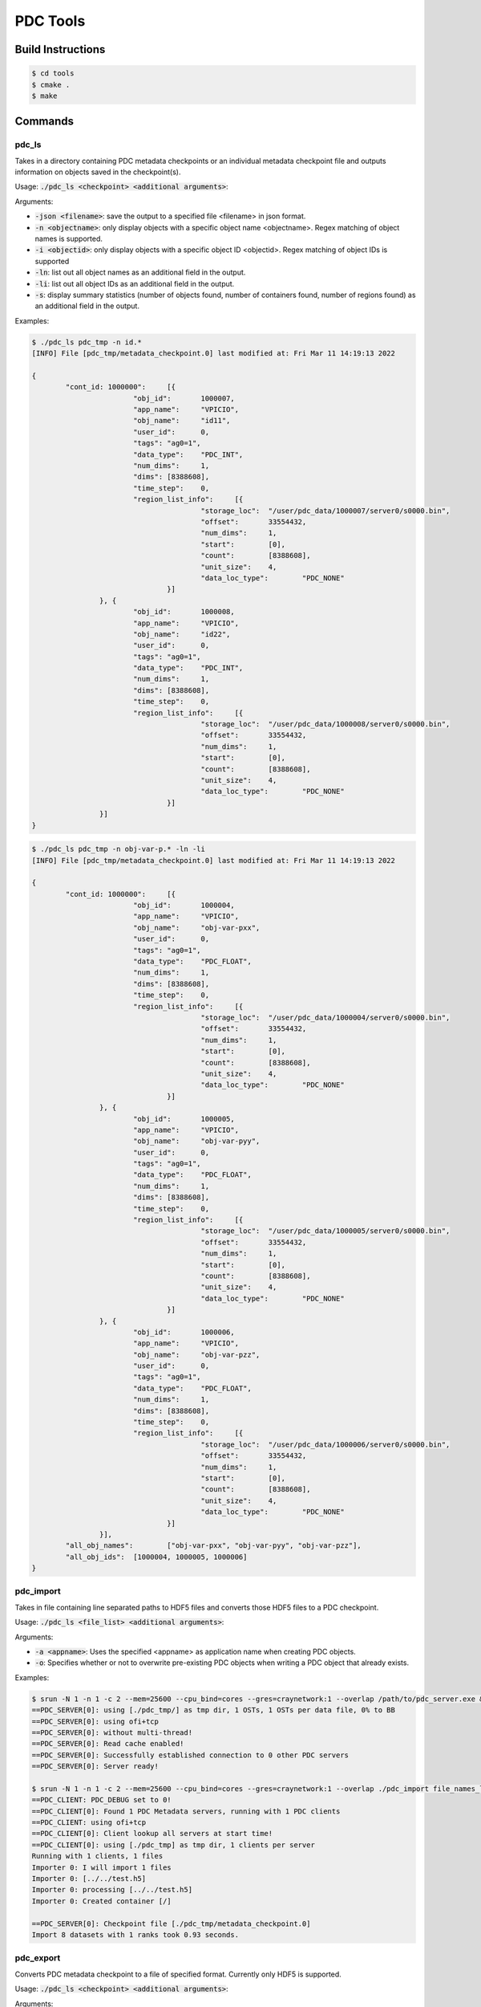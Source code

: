 ================================
PDC Tools
================================

++++++++++++++++++++++++++++++++++
Build Instructions
++++++++++++++++++++++++++++++++++

.. code-block:: Bash

	$ cd tools
	$ cmake .
	$ make

++++++++++++++++++++++++++++++++++
Commands
++++++++++++++++++++++++++++++++++

pdc_ls
---------------------------
Takes in a directory containing PDC metadata checkpoints or an individual metadata checkpoint file and outputs information on objects saved in the checkpoint(s).

Usage: :code:`./pdc_ls <checkpoint> <additional arguments>`:

Arguments:

- :code:`-json <filename>`: save the output to a specified file <filename> in json format.
- :code:`-n <objectname>`: only display objects with a specific object name <objectname>. Regex matching of object names is supported.
- :code:`-i <objectid>`: only display objects with a specific object ID <objectid>. Regex matching of object IDs is supported
- :code:`-ln`: list out all object names as an additional field in the output.
- :code:`-li`: list out all object IDs as an additional field in the output.
- :code:`-s`: display summary statistics (number of objects found, number of containers found, number of regions found) as an additional field in the output.

Examples:

.. code-block:: Bash

	$ ./pdc_ls pdc_tmp -n id.*
	[INFO] File [pdc_tmp/metadata_checkpoint.0] last modified at: Fri Mar 11 14:19:13 2022

	{
		"cont_id: 1000000":	[{
				"obj_id":	1000007,
				"app_name":	"VPICIO",
				"obj_name":	"id11",
				"user_id":	0,
				"tags":	"ag0=1",
				"data_type":	"PDC_INT",
				"num_dims":	1,
				"dims":	[8388608],
				"time_step":	0,
				"region_list_info":	[{
						"storage_loc":	"/user/pdc_data/1000007/server0/s0000.bin",
						"offset":	33554432,
						"num_dims":	1,
						"start":	[0],
						"count":	[8388608],
						"unit_size":	4,
						"data_loc_type":	"PDC_NONE"
					}]
			}, {
				"obj_id":	1000008,
				"app_name":	"VPICIO",
				"obj_name":	"id22",
				"user_id":	0,
				"tags":	"ag0=1",
				"data_type":	"PDC_INT",
				"num_dims":	1,
				"dims":	[8388608],
				"time_step":	0,
				"region_list_info":	[{
						"storage_loc":	"/user/pdc_data/1000008/server0/s0000.bin",
						"offset":	33554432,
						"num_dims":	1,
						"start":	[0],
						"count":	[8388608],
						"unit_size":	4,
						"data_loc_type":	"PDC_NONE"
					}]
			}]
	}

.. code-block:: Bash
	
	$ ./pdc_ls pdc_tmp -n obj-var-p.* -ln -li
	[INFO] File [pdc_tmp/metadata_checkpoint.0] last modified at: Fri Mar 11 14:19:13 2022

	{
		"cont_id: 1000000":	[{
				"obj_id":	1000004,
				"app_name":	"VPICIO",
				"obj_name":	"obj-var-pxx",
				"user_id":	0,
				"tags":	"ag0=1",
				"data_type":	"PDC_FLOAT",
				"num_dims":	1,
				"dims":	[8388608],
				"time_step":	0,
				"region_list_info":	[{
						"storage_loc":	"/user/pdc_data/1000004/server0/s0000.bin",
						"offset":	33554432,
						"num_dims":	1,
						"start":	[0],
						"count":	[8388608],
						"unit_size":	4,
						"data_loc_type":	"PDC_NONE"
					}]
			}, {
				"obj_id":	1000005,
				"app_name":	"VPICIO",
				"obj_name":	"obj-var-pyy",
				"user_id":	0,
				"tags":	"ag0=1",
				"data_type":	"PDC_FLOAT",
				"num_dims":	1,
				"dims":	[8388608],
				"time_step":	0,
				"region_list_info":	[{
						"storage_loc":	"/user/pdc_data/1000005/server0/s0000.bin",
						"offset":	33554432,
						"num_dims":	1,
						"start":	[0],
						"count":	[8388608],
						"unit_size":	4,
						"data_loc_type":	"PDC_NONE"
					}]
			}, {
				"obj_id":	1000006,
				"app_name":	"VPICIO",
				"obj_name":	"obj-var-pzz",
				"user_id":	0,
				"tags":	"ag0=1",
				"data_type":	"PDC_FLOAT",
				"num_dims":	1,
				"dims":	[8388608],
				"time_step":	0,
				"region_list_info":	[{
						"storage_loc":	"/user/pdc_data/1000006/server0/s0000.bin",
						"offset":	33554432,
						"num_dims":	1,
						"start":	[0],
						"count":	[8388608],
						"unit_size":	4,
						"data_loc_type":	"PDC_NONE"
					}]
			}],
		"all_obj_names":	["obj-var-pxx", "obj-var-pyy", "obj-var-pzz"],
		"all_obj_ids":	[1000004, 1000005, 1000006]
	}


pdc_import
---------------------------
Takes in file containing line separated paths to HDF5 files and converts those HDF5 files to a PDC checkpoint.

Usage: :code:`./pdc_ls <file_list> <additional arguments>`:

Arguments:

- :code:`-a <appname>`: Uses the specified <appname> as application name when creating PDC objects.
- :code:`-o`: Specifies whether or not to overwrite pre-existing PDC objects when writing a PDC object that already exists.
Examples:

.. code-block:: Bash

	$ srun -N 1 -n 1 -c 2 --mem=25600 --cpu_bind=cores --gres=craynetwork:1 --overlap /path/to/pdc_server.exe &
	==PDC_SERVER[0]: using [./pdc_tmp/] as tmp dir, 1 OSTs, 1 OSTs per data file, 0% to BB
	==PDC_SERVER[0]: using ofi+tcp
	==PDC_SERVER[0]: without multi-thread!
	==PDC_SERVER[0]: Read cache enabled!
	==PDC_SERVER[0]: Successfully established connection to 0 other PDC servers
	==PDC_SERVER[0]: Server ready!

	$ srun -N 1 -n 1 -c 2 --mem=25600 --cpu_bind=cores --gres=craynetwork:1 --overlap ./pdc_import file_names_list
	==PDC_CLIENT: PDC_DEBUG set to 0!
	==PDC_CLIENT[0]: Found 1 PDC Metadata servers, running with 1 PDC clients
	==PDC_CLIENT: using ofi+tcp
	==PDC_CLIENT[0]: Client lookup all servers at start time!
	==PDC_CLIENT[0]: using [./pdc_tmp] as tmp dir, 1 clients per server
	Running with 1 clients, 1 files
	Importer 0: I will import 1 files
	Importer 0: [../../test.h5] 
	Importer 0: processing [../../test.h5]
	Importer 0: Created container [/]

	==PDC_SERVER[0]: Checkpoint file [./pdc_tmp/metadata_checkpoint.0]
	Import 8 datasets with 1 ranks took 0.93 seconds.


pdc_export
---------------------------
Converts PDC metadata checkpoint to a file of specified format. Currently only HDF5 is supported.

Usage: :code:`./pdc_ls <checkpoint> <additional arguments>`:

Arguments:

- :code:`-f <format>`: Uses the specified export <format>. Currently only supports HDF5 exports.

Examples:

.. code-block:: Bash

	$ srun -N 1 -n 1 -c 2 --mem=25600 --cpu_bind=cores --gres=craynetwork:1 --overlap /path/to/pdc_server.exe &
	==PDC_SERVER[0]: using [./pdc_tmp/] as tmp dir, 1 OSTs, 1 OSTs per data file, 0% to BB
	==PDC_SERVER[0]: using ofi+tcp
	==PDC_SERVER[0]: without multi-thread!
	==PDC_SERVER[0]: Read cache enabled!
	==PDC_SERVER[0]: Successfully established connection to 0 other PDC servers
	==PDC_SERVER[0]: Server ready!

	$ srun -N 1 -n 1 -c 2 --mem=25600 --cpu_bind=cores --gres=craynetwork:1 --overlap ./pdc_export pdc_tmp
	==PDC_CLIENT: PDC_DEBUG set to 0!
	==PDC_CLIENT[0]: Found 1 PDC Metadata servers, running with 1 PDC clients
	==PDC_CLIENT: using ofi+tcp
	==PDC_CLIENT[0]: Client lookup all servers at start time!
	==PDC_CLIENT[0]: using [./pdc_tmp] as tmp dir, 1 clients per server
	[INFO] File [pdc_tmp/metadata_checkpoint.0] last modified at: Mon May  9 06:17:18 2022

	POSIX read from file offset 117478480, region start = 0, region size = 8388608
	POSIX read from file offset 130024208, region start = 0, region size = 8388608
	POSIX read from file offset 130057104, region start = 0, region size = 8388608
	POSIX read from file offset 130056720, region start = 0, region size = 8388608
	POSIX read from file offset 130023696, region start = 0, region size = 8388608
	POSIX read from file offset 130056592, region start = 0, region size = 8388608
	POSIX read from file offset 130056720, region start = 0, region size = 8388608
	POSIX read from file offset 130023696, region start = 0, region size = 8388608


.. warning::
    PDC tools currently does not support compound data types and will have unexpected behavior when attempting to work with compound data types.




